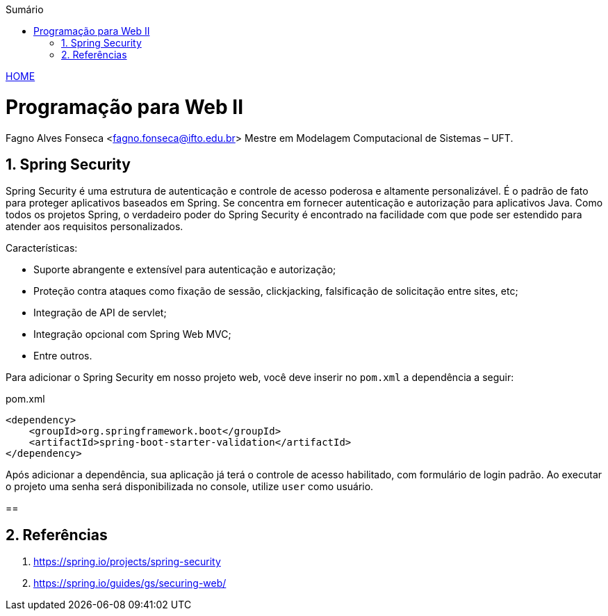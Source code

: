 //caminho padrão para imagens
:imagesdir: ../images
:figure-caption: Figura
:doctype: book

//gera apresentacao
//pode se baixar os arquivos e add no diretório
:revealjsdir: https://cdnjs.cloudflare.com/ajax/libs/reveal.js/3.8.0

//GERAR ARQUIVOS
//make slides
//make ebook

//Estilo do Sumário
:toc2: 
//após os : insere o texto que deseja ser visível
:toc-title: Sumário
:figure-caption: Figura
//numerar titulos
:numbered:
:source-highlighter: highlightjs
:icons: font
:chapter-label:
:doctype: book
:lang: pt-BR
//3+| mesclar linha tabela

link:https://fagno.github.io/pwebii-spring-ifto/[HOME]

= Programação para Web II
Fagno Alves Fonseca <fagno.fonseca@ifto.edu.br>
Mestre em Modelagem Computacional de Sistemas – UFT.

== Spring Security

Spring Security é uma estrutura de autenticação e controle de acesso poderosa e altamente personalizável. É o padrão de fato para proteger aplicativos baseados em Spring. Se concentra em fornecer autenticação e autorização para aplicativos Java. Como todos os projetos Spring, o verdadeiro poder do Spring Security é encontrado na facilidade com que pode ser estendido para atender aos requisitos personalizados.

Características: 

- Suporte abrangente e extensível para autenticação e autorização;

- Proteção contra ataques como fixação de sessão, clickjacking, falsificação de solicitação entre sites, etc;

- Integração de API de servlet;

- Integração opcional com Spring Web MVC;

- Entre outros.

Para adicionar o Spring Security em nosso projeto web, você deve inserir no `pom.xml` a dependência a seguir:

.pom.xml
[source, xml]
----
<dependency>
    <groupId>org.springframework.boot</groupId>
    <artifactId>spring-boot-starter-validation</artifactId>
</dependency>
----

Após adicionar a dependência, sua aplicação já terá o controle de acesso habilitado, com formulário de login padrão. Ao executar o projeto uma senha será disponibilizada no console, utilize `user` como usuário.

== 

== Referências

1. https://spring.io/projects/spring-security

1. https://spring.io/guides/gs/securing-web/